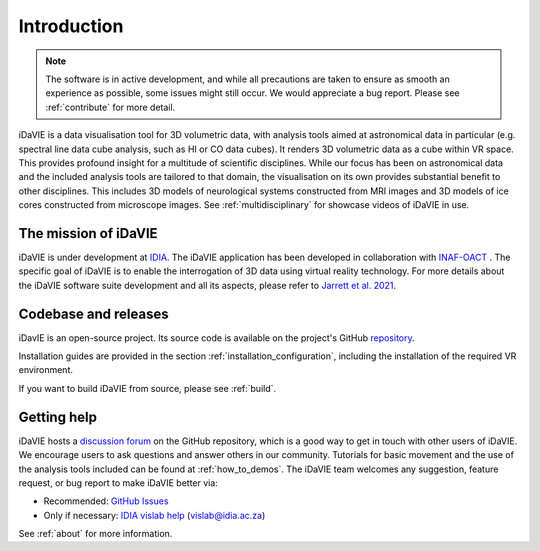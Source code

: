 Introduction
============
.. note:: The software is in active development, and while all precautions are taken to ensure as smooth an experience as possible, some issues might still occur. We would appreciate a bug report. Please see :ref:`contribute` for more detail. 

iDaVIE is a data visualisation tool for 3D volumetric data, with analysis tools aimed at astronomical data in particular (e.g. spectral line data cube analysis, such as HI or CO data cubes). It renders 3D volumetric data as a cube within VR space. This provides profound insight for a multitude of scientific disciplines. While our focus has been on astronomical data and the included analysis tools are tailored to that domain, the visualisation on its own provides substantial benefit to other disciplines. This includes 3D models of neurological systems constructed from MRI images and 3D models of ice cores constructed from microscope images. See :ref:`multidisciplinary` for showcase videos of iDaVIE in use.

The mission of iDaVIE
-----------------------
iDaVIE is under development at `IDIA <https://www.idia.ac.za>`_. The iDaVIE application has been developed in collaboration with `INAF-OACT <https://www.oact.inaf.it/en/>`_ . The specific goal of iDaVIE is to enable the interrogation of 3D data using virtual reality technology. For more details about the iDaVIE software suite development and all its aspects, please refer to `Jarrett et al. 2021 <https://ui.adsabs.harvard.edu/abs/2020arXiv201210342J/abstract>`_.

Codebase and releases
---------------------
iDavIE is an open-source project. Its source code is available on the project's GitHub `repository <https://github.com/idia-astro/iDaVIE/>`_. 

Installation guides are provided in the section :ref:`installation_configuration`, including the installation of the required VR environment.

If you want to build iDaVIE from source, please see :ref:`build`.

Getting help
------------
iDaVIE hosts a `discussion forum <https://github.com/idia-astro/iDaVIE/discussions>`_ on the GitHub repository, which is a good way to get in touch with other users of iDaVIE. We encourage users to ask questions and answer others in our community. Tutorials for basic movement and the use of the analysis tools included can be found at :ref:`how_to_demos`.
The iDaVIE team welcomes any suggestion, feature request, or bug report to make iDaVIE better via:

* Recommended: `GitHub Issues <https://github.com/idia-astro/iDaVIE/issues>`_
* Only if necessary: `IDIA vislab help <vislab@idia.ac.za>`_ (vislab@idia.ac.za)

See :ref:`about` for more information.
